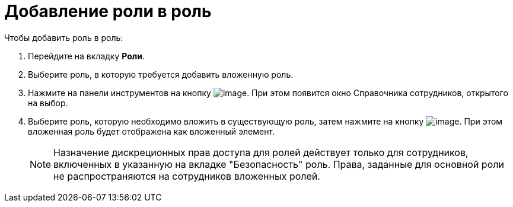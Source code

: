= Добавление роли в роль

.Чтобы добавить роль в роль:
. Перейдите на вкладку *Роли*.
. Выберите роль, в которую требуется добавить вложенную роль.
. Нажмите на панели инструментов на кнопку image:buttons/staff_role_add_into_role.png[image]. При этом появится окно Справочника сотрудников, открытого на выбор.
. Выберите роль, которую необходимо вложить в существующую роль, затем нажмите на кнопку image:buttons/staff_Check.png[image]. При этом вложенная роль будет отображена как вложенный элемент.
+
[NOTE]
====
Назначение дискреционных прав доступа для ролей действует только для сотрудников, включенных в указанную на вкладке "Безопасность" роль. Права, заданные для основной роли не распространяются на сотрудников вложенных ролей.
====
